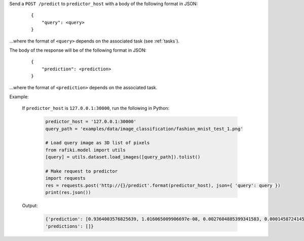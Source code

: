 Send a ``POST /predict`` to ``predictor_host`` with a body of the following format in JSON:

    ::

        {
            "query": <query>
        }

...where the format of ``<query>`` depends on the associated task (see :ref:`tasks`).

The body of the response will be of the following format in JSON:

    ::

        {
            "prediction": <prediction>
        }

...where the format of ``<prediction>`` depends on the associated task.


Example:

    If ``predictor_host`` is ``127.0.0.1:30000``, run the following in Python:

        .. code-block:: python
        
            predictor_host = '127.0.0.1:30000'
            query_path = 'examples/data/image_classification/fashion_mnist_test_1.png'

            # Load query image as 3D list of pixels
            from rafiki.model import utils
            [query] = utils.dataset.load_images([query_path]).tolist()

            # Make request to predictor
            import requests
            res = requests.post('http://{}/predict'.format(predictor_host), json={ 'query': query })
            print(res.json())

    Output:

        .. code-block:: python

            {'prediction': [0.9364003576825639, 1.016065009906697e-08, 0.0027604885399341583, 0.00014587241457775235, 6.018594376655528e-06, 1.042887332047826e-09, 0.060679372351310566, 2.024707311532037e-11, 7.901770004536957e-06, 1.5299328026685544e-08], 
            'predictions': []}
